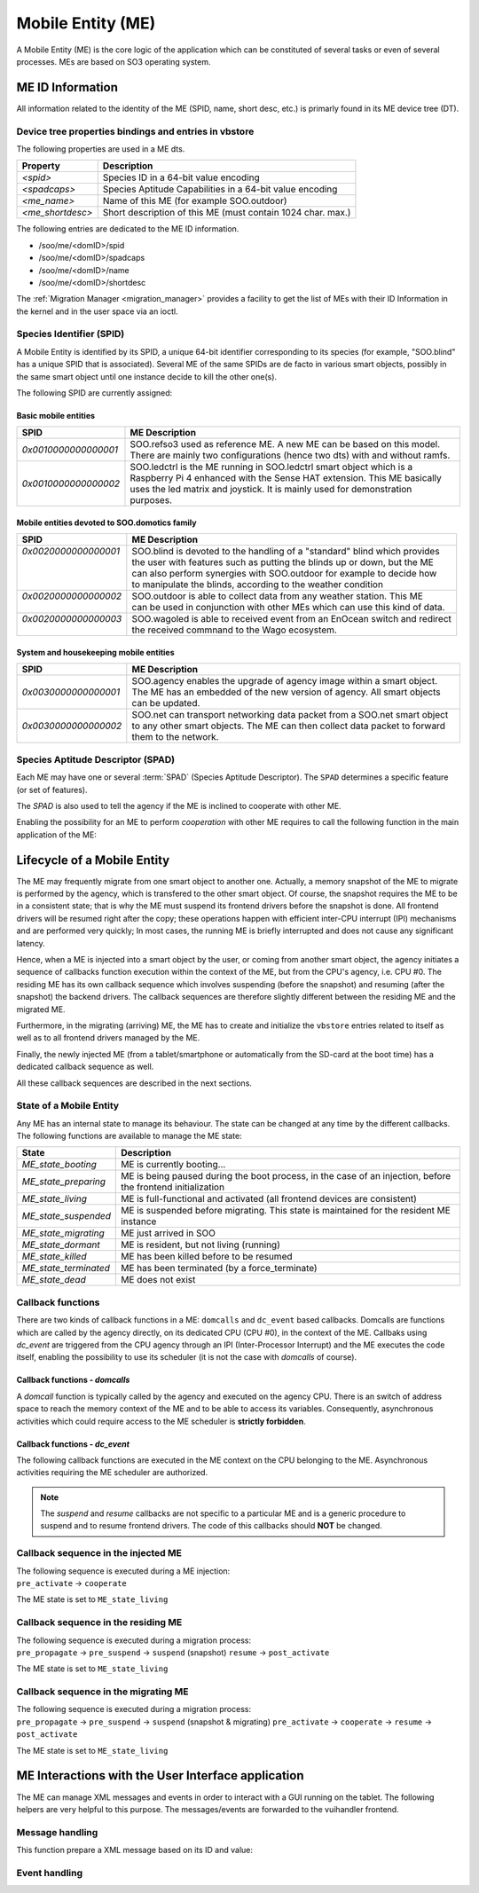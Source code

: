 .. _ME:

******************   
Mobile Entity (ME)
******************


A Mobile Entity (ME) is the core logic of the application which can be constituted of several tasks or 
even of several processes. MEs are based on SO3 operating system.

ME ID Information
=================

All information related to the identity of the ME (SPID, name, short desc, etc.) is primarly 
found in its ME device tree (DT).

Device tree properties bindings and entries in vbstore
------------------------------------------------------

The following properties are used in a ME dts.

+------------------+-------------------------------------------------------------+
| Property         | Description                                                 |
+==================+=============================================================+
| *<spid>*         | Species ID in a 64-bit value encoding                       |
+------------------+-------------------------------------------------------------+
| *<spadcaps>*     | Species Aptitude Capabilities in a 64-bit value encoding    |
+------------------+-------------------------------------------------------------+
| *<me_name>*      | Name of this ME (for example SOO.outdoor)                   |
+------------------+-------------------------------------------------------------+
| *<me_shortdesc>* | Short description of this ME (must contain 1024 char. max.) |
+------------------+-------------------------------------------------------------+

The following entries are dedicated to the ME ID information.

* /soo/me/<domID>/spid
* /soo/me/<domID>/spadcaps
* /soo/me/<domID>/name
* /soo/me/<domID>/shortdesc

The :ref:`Migration Manager <migration_manager>` provides a facility to get 
the list of MEs with their ID Information in the kernel and in the user space
via an ioctl.

Species Identifier (SPID)
-------------------------

A Mobile Entity is identified by its SPID, a unique 64-bit identifier corresponding to its species
(for example, "SOO.blind" has a unique SPID that is associated).
Several ME of the same SPIDs are de facto in various smart objects, possibly in the same smart object
until one instance decide to kill the other one(s).

The following SPID are currently assigned:

Basic mobile entities
^^^^^^^^^^^^^^^^^^^^^

+----------------------+-----------------------------------------------------------------------------+
| SPID                 | ME Description                                                              |
+======================+=============================================================================+
| *0x0010000000000001* | SOO.refso3 used as reference ME. A new ME can be based on this model.       |
|                      | There are mainly two configurations (hence two dts) with and without ramfs. |
+----------------------+-----------------------------------------------------------------------------+
| *0x0010000000000002* | SOO.ledctrl is the ME running in SOO.ledctrl smart object which is          |
|                      | a Raspberry Pi 4 enhanced with the Sense HAT extension. This ME             |
|                      | basically uses the led matrix and joystick. It is mainly used               |
|                      | for demonstration purposes.                                                 |
+----------------------+-----------------------------------------------------------------------------+


Mobile entities devoted to SOO.domotics family
^^^^^^^^^^^^^^^^^^^^^^^^^^^^^^^^^^^^^^^^^^^^^^

+-----------------------+-----------------------------------------------------------------------------+
| SPID                  | ME Description                                                              |
+=======================+=============================================================================+
|| *0x0020000000000001* || SOO.blind is devoted to the handling of a "standard" blind which provides  |
||                      || the user with features such as putting the blinds up or down, but the ME   |
||                      || can also perform synergies with SOO.outdoor for example to decide how      |
||                      || to manipulate the blinds, according to the weather condition               |
+-----------------------+-----------------------------------------------------------------------------+
|| *0x0020000000000002* || SOO.outdoor is able to collect data from any weather station. This ME      |
||                      || can be used in conjunction with other MEs which can use this kind of data. |
+-----------------------+-----------------------------------------------------------------------------+
|| *0x0020000000000003* || SOO.wagoled is able to received event from an EnOcean switch and redirect  |
||                      || the received commnand to the Wago ecosystem.                               |
+-----------------------+-----------------------------------------------------------------------------+

System and housekeeping mobile entities
^^^^^^^^^^^^^^^^^^^^^^^^^^^^^^^^^^^^^^^

+----------------------+------------------------------------------------------------------------------------------+
| SPID                 | ME Description                                                                           |
+======================+==========================================================================================+
| *0x0030000000000001* | SOO.agency enables the upgrade of agency image within a smart object. The ME             |
|                      | has an embedded of the new version of agency. All smart objects can be updated.          |
+----------------------+------------------------------------------------------------------------------------------+
| *0x0030000000000002* | SOO.net can transport networking data packet from a SOO.net smart object to any          |
|                      | other smart objects. The ME can then collect data packet to forward them to the network. |
+----------------------+------------------------------------------------------------------------------------------+


Species Aptitude Descriptor (SPAD)
----------------------------------

Each ME may have one or several :term:`SPAD` (Species Aptitude Descriptor). The ``SPAD`` determines a specific
feature (or set of features).

The *SPAD* is also used to tell the agency if the ME is inclined to cooperate with other ME.

Enabling the possibility for an ME to perform *cooperation* with other ME requires to call
the following function in the main application of the ME:

.. c:function:: 
   void spad_enable_cooperate(void)

   
Lifecycle of a Mobile Entity
============================

The ME may frequently migrate from one smart object to another one. Actually, a memory snapshot
of the ME to migrate is performed by the agency, which is transfered to the other smart object.
Of course, the snapshot requires the ME to be in a consistent state; that is why the ME must
suspend its frontend drivers before the snapshot is done. All frontend drivers will be resumed
right after the copy; these operations happen with efficient inter-CPU interrupt (IPI) mechanisms and
are performed very quickly; In most cases, the running ME is briefly interrupted and does not cause
any significant latency.

Hence, when a ME is injected into a smart object by the user, or coming from another smart object,
the agency initiates a sequence of callbacks function execution within the context of the ME, but
from the CPU's agency, i.e. CPU #0. The residing ME has its own callback sequence which involves
suspending (before the snapshot) and resuming (after the snapshot) the backend drivers. 
The callback sequences are therefore slightly different between the residing ME and the migrated ME.

Furthermore, in the migrating (arriving) ME, the ME has to create and initialize the ``vbstore`` entries 
related to itself as well as to all frontend drivers managed by the ME.

Finally, the newly injected ME (from a tablet/smartphone or automatically from the SD-card at the boot time)
has a dedicated callback sequence as well. 

All these callback sequences are described in the next sections.

State of a Mobile Entity
------------------------

Any ME has an internal state to manage its behaviour. The state can be changed at any time by the different callbacks.
The following functions are available to manage the ME state:

.. c:function::
   void set_ME_state(ME_state_t state)

   To set a ME in a specific state

.. c:function::
   int get_ME_state(void)

   To get the current a ME state.
 

+-----------------------+-------------------------------------------------------------------------------------------------------------+
| State                 | Description                                                                                                 |
+=======================+=============================================================================================================+
| *ME_state_booting*    | ME is currently booting...                                                                                  |
+-----------------------+-------------------------------------------------------------------------------------------------------------+
| *ME_state_preparing*  | ME is being paused during the boot process, in the case of an injection, before the frontend initialization |
+-----------------------+-------------------------------------------------------------------------------------------------------------+
| *ME_state_living*     | ME is full-functional and activated (all frontend devices are consistent)                                   |
+-----------------------+-------------------------------------------------------------------------------------------------------------+
| *ME_state_suspended*  | ME is suspended before migrating. This state is maintained for the resident ME instance                     |
+-----------------------+-------------------------------------------------------------------------------------------------------------+
| *ME_state_migrating*  | ME just arrived in SOO                                                                                      |
+-----------------------+-------------------------------------------------------------------------------------------------------------+
| *ME_state_dormant*    | ME is resident, but not living (running)                                                                    |
+-----------------------+-------------------------------------------------------------------------------------------------------------+
| *ME_state_killed*     | ME has been killed before to be resumed                                                                     |
+-----------------------+-------------------------------------------------------------------------------------------------------------+
| *ME_state_terminated* | ME has been terminated (by a force_terminate)                                                               |
+-----------------------+-------------------------------------------------------------------------------------------------------------+
| *ME_state_dead*       | ME does not exist                                                                                           |
+-----------------------+-------------------------------------------------------------------------------------------------------------+

Callback functions
------------------

There are two kinds of callback functions in a ME: ``domcalls`` and ``dc_event`` based callbacks.
Domcalls are functions which are called by the agency directly, on its dedicated CPU (CPU #0), 
in the context of the ME. Callbaks using *dc_event* are triggered from the CPU agency through an IPI
(Inter-Processor Interrupt) and the ME executes the code itself, enabling the possibility to use
its scheduler (it is not the case with *domcalls* of course).

Callback functions - *domcalls*
^^^^^^^^^^^^^^^^^^^^^^^^^^^^^^^

A *domcall* function is typically called by the agency and executed on the agency CPU. There is
an switch of address space to reach the memory context of the ME and to be able to access its variables.
Consequently, asynchronous activities which could require access to the ME scheduler is **strictly forbidden**.

.. c:function::
   int cb_pre_propagate(soo_domcall_arg_t *args) 

   It is called right before the migration, i.e. the snapshot of the ME. 
   ``args`` is of type ``pre_propagate_args_t`` and has a ``status`` field which
   can have the following value: ``PROPAGATE_STATUS_YES`` or ``PROPAGATE_STATUS_NO``
   indicating if the ME can be propagated or not.
   If the ME is not propagated, no further callback functions are executed.
   
.. c:function::   
   int cb_pre_activate(soo_domcall_arg_t *args) 

   Called after a migration to see if it makes sense for this ME to be resumed
   in this smart object. If not, the ME state can be set to ``ME_state_killed``
   
.. c:function::
   int cb_cooperate(soo_domcall_arg_t *args)
   
   This a very important callback function which allows the migrated ME to exchange
   information with other MEs which reside in the smart object.
   ``args`` is of type `cooperate_args_t` containing a field called ``role``
   
   The role can be ``COOPERATE_INITIATOR`` or ``COOPERATE_TARGET`` depending in 
   which ME the *cooperate()* function is executed. The first role is given to
   the migrated ME while the second role is given to the residing ME when the
   migrated ME performed a call to the *cooperate()* function in this (residing) ME.
   This mechanism clearly enables inter-ME collaboration and is useful to decide
   which ME must stay alive or be killed.  
   

Callback functions - *dc_event*
^^^^^^^^^^^^^^^^^^^^^^^^^^^^^^^

The following callback functions are executed in the ME context on the CPU belonging to the ME. 
Asynchronous activities requiring the ME scheduler are authorized. 

.. c:function::
   int cb_pre_suspend(soo_domcall_arg_t *args)

   Called before suspending the frontend drivers.
   
.. c:function::   
   int cb_pre_resume(soo_domcall_arg_t *args)

   Called before resuming the frontend drivers

.. c:function::
   int cb_post_activate(soo_domcall_arg_t *args)
   
   This callback function is called once all frontend drivers have been resumed. It is
   the final callback function called at the end of each migration process.
      
.. c:function::
   int cb_force_terminate(void)

   Tell the ME that a *force terminate* will be performed for this ME.
   The ME state is changed during this callback and is typically 
   set to ``ME_state_terminated``
    

.. note::

   The *suspend* and *resume* callbacks are not specific to a particular ME and is a generic
   procedure to suspend and to resume frontend drivers. The code of this callbacks should **NOT** be changed.
  

Callback sequence in the injected ME
------------------------------------

| The following sequence is executed during a ME injection:
| ``pre_activate`` -> ``cooperate`` 

The ME state is set to ``ME_state_living``


Callback sequence in the residing ME
------------------------------------

| The following sequence is executed during a migration process:
| ``pre_propagate`` -> ``pre_suspend`` -> ``suspend`` (snapshot) ``resume`` -> ``post_activate`` 

The ME state is set to ``ME_state_living``


Callback sequence in the migrating ME
-------------------------------------

| The following sequence is executed during a migration process:
| ``pre_propagate`` -> ``pre_suspend`` -> ``suspend`` (snapshot & migrating) ``pre_activate`` -> ``cooperate`` -> ``resume`` -> ``post_activate``

The ME state is set to ``ME_state_living``


ME Interactions with the User Interface application
===================================================

The ME can manage XML messages and events in order to interact with a GUI running
on the tablet. The following helpers are very helpful to this purpose. The messages/events
are forwarded to the vuihandler frontend.


Message handling
----------------

This function prepare a XML message based on its ID and value:

.. c:function:: 
   void xml_prepare_message(char *buffer, char *id, char *value)

   The buffer is allocated by the caller and will contain the XML formatted message.
  

Event handling
--------------

.. c:function::
   void xml_parse_event(char *buffer, char *id, char *action)

   The event message (pointed by *buffer*) contains a specific action with an associated ID. These fields can be retrieved
   with this function. The caller must allocate the memory.







